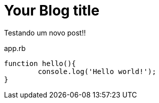 = Your Blog title
:hp-image: http://www.clickgratis.com.br/fotos-imagens/coruja/aHR0cHM6Ly9zLW1lZGlhLWNhY2hlLWFrMC5waW5pbWcuY29tL29yaWdpbmFscy84ZC9kMS85MS84ZGQxOTExMjcyNDAwNzNmYmRmYjU3YWUwODg2YWNmZC5qcGc=.jpg
:published_at: 2017-03-04
:hp-tags: HubPress, Blog, Open_Source,
:hp-alt-title: My English Title


Testando um novo post!!

[source, javascript]
.app.rb
----
function hello(){
	console.log('Hello world!');
}
----

